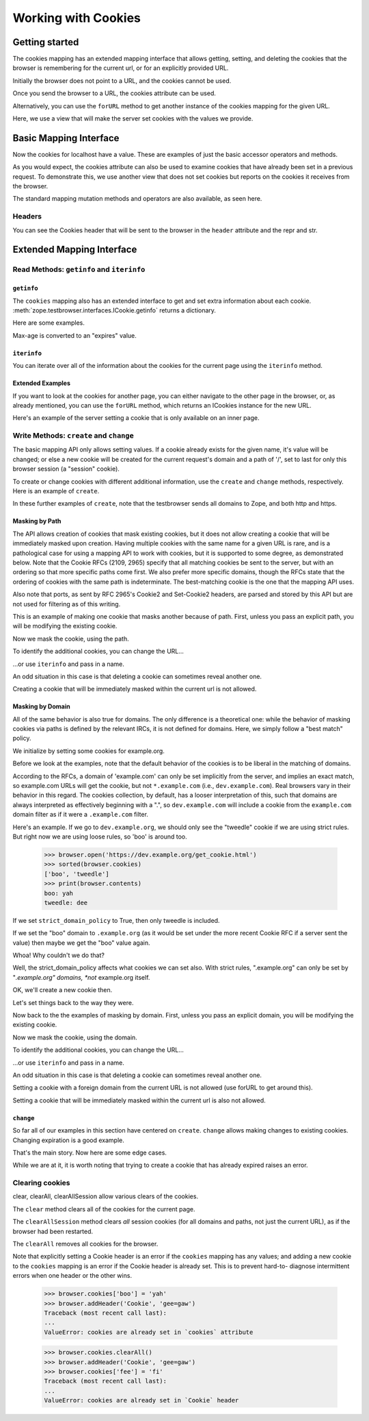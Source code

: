 Working with Cookies
====================

Getting started
---------------

The cookies mapping has an extended mapping interface that allows getting,
setting, and deleting the cookies that the browser is remembering for the
current url, or for an explicitly provided URL.

.. doctest::

    >>> from zope.testbrowser.ftests.wsgitestapp import WSGITestApplication
    >>> from zope.testbrowser.wsgi import Browser

    >>> wsgi_app = WSGITestApplication()
    >>> browser = Browser(wsgi_app=wsgi_app)

Initially the browser does not point to a URL, and the cookies cannot be used.

.. doctest::

    >>> len(browser.cookies)
    Traceback (most recent call last):
    ...
    RuntimeError: no request found
    >>> browser.cookies.keys()
    Traceback (most recent call last):
    ...
    RuntimeError: no request found

Once you send the browser to a URL, the cookies attribute can be used.

.. doctest::

    >>> browser.open('http://localhost/@@/testbrowser/simple.html')
    >>> len(browser.cookies)
    0
    >>> browser.cookies.keys()
    []
    >>> browser.url
    'http://localhost/@@/testbrowser/simple.html'
    >>> browser.cookies.url
    'http://localhost/@@/testbrowser/simple.html'
    >>> import zope.testbrowser.interfaces
    >>> from zope.interface.verify import verifyObject
    >>> verifyObject(zope.testbrowser.interfaces.ICookies, browser.cookies)
    True

Alternatively, you can use the ``forURL`` method to get another instance of
the cookies mapping for the given URL.

.. doctest::

    >>> len(browser.cookies.forURL('http://www.example.com'))
    0
    >>> browser.cookies.forURL('http://www.example.com').keys()
    []
    >>> browser.cookies.forURL('http://www.example.com').url
    'http://www.example.com'
    >>> browser.url
    'http://localhost/@@/testbrowser/simple.html'
    >>> browser.cookies.url
    'http://localhost/@@/testbrowser/simple.html'

Here, we use a view that will make the server set cookies with the
values we provide.

.. doctest::

    >>> browser.open('http://localhost/set_cookie.html?name=foo&value=bar')
    >>> browser.headers['set-cookie'].replace(';', '')
    'foo=bar'


Basic Mapping Interface
-----------------------

Now the cookies for localhost have a value.  These are examples of just the
basic accessor operators and methods.

.. doctest::

    >>> browser.cookies['foo']
    'bar'
    >>> list(browser.cookies.keys())
    ['foo']
    >>> list(browser.cookies.values())
    ['bar']
    >>> list(browser.cookies.items())
    [('foo', 'bar')]
    >>> 'foo' in browser.cookies
    True
    >>> 'bar' in browser.cookies
    False
    >>> len(browser.cookies)
    1
    >>> print(dict(browser.cookies))
    {'foo': 'bar'}

As you would expect, the cookies attribute can also be used to examine cookies
that have already been set in a previous request.  To demonstrate this, we use
another view that does not set cookies but reports on the cookies it receives
from the browser.

.. doctest::

    >>> browser.open('http://localhost/get_cookie.html')
    >>> print(browser.headers.get('set-cookie'))
    None
    >>> browser.contents
    'foo: bar'
    >>> browser.cookies['foo']
    'bar'

The standard mapping mutation methods and operators are also available, as
seen here.

.. doctest::

    >>> browser.cookies['sha'] = 'zam'
    >>> len(browser.cookies)
    2
    >>> import pprint
    >>> pprint.pprint(sorted(browser.cookies.items()))
    [('foo', 'bar'), ('sha', 'zam')]
    >>> browser.open('http://localhost/get_cookie.html')
    >>> print(browser.headers.get('set-cookie'))
    None
    >>> print(browser.contents) # server got the cookie change
    foo: bar
    sha: zam
    >>> browser.cookies.update({'va': 'voom', 'tweedle': 'dee'})
    >>> pprint.pprint(sorted(browser.cookies.items()))
    [('foo', 'bar'), ('sha', 'zam'), ('tweedle', 'dee'), ('va', 'voom')]
    >>> browser.open('http://localhost/get_cookie.html')
    >>> print(browser.headers.get('set-cookie'))
    None
    >>> print(browser.contents)
    foo: bar
    sha: zam
    tweedle: dee
    va: voom
    >>> del browser.cookies['foo']
    >>> del browser.cookies['tweedle']
    >>> browser.open('http://localhost/get_cookie.html')
    >>> print(browser.contents)
    sha: zam
    va: voom


Headers
~~~~~~~

You can see the Cookies header that will be sent to the browser in the
``header`` attribute and the repr and str.

.. doctest::

    >>> browser.cookies.header
    'sha=zam; va=voom'
    >>> browser.cookies # doctest: +ELLIPSIS +NORMALIZE_WHITESPACE
    <zope.testbrowser.cookies.Cookies object at ... for
     http://localhost/get_cookie.html (sha=zam; va=voom)>
    >>> str(browser.cookies)
    'sha=zam; va=voom'


Extended Mapping Interface
--------------------------

Read Methods: ``getinfo`` and ``iterinfo``
~~~~~~~~~~~~~~~~~~~~~~~~~~~~~~~~~~~~~~~~~~

``getinfo``
###########

The ``cookies`` mapping also has an extended interface to get and set extra
information about each cookie.
:meth:`zope.testbrowser.interfaces.ICookie.getinfo` returns a dictionary.

Here are some examples.

.. doctest::

    >>> browser.open('http://localhost/set_cookie.html?name=foo&value=bar')
    >>> pprint.pprint(browser.cookies.getinfo('foo'))
    {'comment': None,
     'commenturl': None,
     'domain': 'localhost.local',
     'expires': None,
     'name': 'foo',
     'path': '/',
     'port': None,
     'secure': False,
     'value': 'bar'}
    >>> pprint.pprint(browser.cookies.getinfo('sha'))
    {'comment': None,
     'commenturl': None,
     'domain': 'localhost.local',
     'expires': None,
     'name': 'sha',
     'path': '/',
     'port': None,
     'secure': False,
     'value': 'zam'}
    >>> import datetime
    >>> expires = datetime.datetime(2030, 1, 1, 12, 22, 33).strftime(
    ...     '%a, %d %b %Y %H:%M:%S GMT')
    >>> browser.open(
    ...     'http://localhost/set_cookie.html?name=wow&value=wee&'
    ...     'expires=%s' %
    ...     (expires,))
    >>> pprint.pprint(browser.cookies.getinfo('wow'))
    {'comment': None,
     'commenturl': None,
     'domain': 'localhost.local',
     'expires': datetime.datetime(2030, 1, 1, 12, 22, ...tzinfo=<UTC>),
     'name': 'wow',
     'path': '/',
     'port': None,
     'secure': False,
     'value': 'wee'}

Max-age is converted to an "expires" value.

.. doctest::

    >>> browser.open(
    ...     'http://localhost/set_cookie.html?name=max&value=min&'
    ...     'max-age=3000&&comment=silly+billy')
    >>> pprint.pprint(browser.cookies.getinfo('max')) # doctest: +ELLIPSIS
    {'comment': '"silly billy"',
     'commenturl': None,
     'domain': 'localhost.local',
     'expires': datetime.datetime(..., tzinfo=<UTC>),
     'name': 'max',
     'path': '/',
     'port': None,
     'secure': False,
     'value': 'min'}


``iterinfo``
############

You can iterate over all of the information about the cookies for the current
page using the ``iterinfo`` method.

.. doctest::

    >>> pprint.pprint(sorted(browser.cookies.iterinfo(),
    ...                      key=lambda info: info['name']))
    ... # doctest: +ELLIPSIS
    [{'comment': None,
      'commenturl': None,
      'domain': 'localhost.local',
      'expires': None,
      'name': 'foo',
      'path': '/',
      'port': None,
      'secure': False,
      'value': 'bar'},
     {'comment': '"silly billy"',
      'commenturl': None,
      'domain': 'localhost.local',
      'expires': datetime.datetime(..., tzinfo=<UTC>),
      'name': 'max',
      'path': '/',
      'port': None,
      'secure': False,
      'value': 'min'},
     {'comment': None,
      'commenturl': None,
      'domain': 'localhost.local',
      'expires': None,
      'name': 'sha',
      'path': '/',
      'port': None,
      'secure': False,
      'value': 'zam'},
     {'comment': None,
      'commenturl': None,
      'domain': 'localhost.local',
      'expires': None,
      'name': 'va',
      'path': '/',
      'port': None,
      'secure': False,
      'value': 'voom'},
     {'comment': None,
      'commenturl': None,
      'domain': 'localhost.local',
      'expires': datetime.datetime(2030, 1, 1, 12, 22, ...tzinfo=<UTC>),
      'name': 'wow',
      'path': '/',
      'port': None,
      'secure': False,
      'value': 'wee'}]


Extended Examples
#################

If you want to look at the cookies for another page, you can either navigate to
the other page in the browser, or, as already mentioned, you can use the
``forURL`` method, which returns an ICookies instance for the new URL.

.. doctest::

    >>> sorted(browser.cookies.forURL(
    ...     'http://localhost/inner/set_cookie.html').keys())
    ['foo', 'max', 'sha', 'va', 'wow']
    >>> extra_cookie = browser.cookies.forURL(
    ...     'http://localhost/inner/set_cookie.html')
    >>> extra_cookie['gew'] = 'gaw'
    >>> extra_cookie.getinfo('gew')['path']
    '/inner'
    >>> sorted(extra_cookie.keys())
    ['foo', 'gew', 'max', 'sha', 'va', 'wow']
    >>> sorted(browser.cookies.keys())
    ['foo', 'max', 'sha', 'va', 'wow']

    >>> browser.open('http://localhost/inner/get_cookie.html')
    >>> print(browser.contents) # has gewgaw
    foo: bar
    gew: gaw
    max: min
    sha: zam
    va: voom
    wow: wee
    >>> browser.open('http://localhost/inner/path/get_cookie.html')
    >>> print(browser.contents) # has gewgaw
    foo: bar
    gew: gaw
    max: min
    sha: zam
    va: voom
    wow: wee
    >>> browser.open('http://localhost/get_cookie.html')
    >>> print(browser.contents) # NO gewgaw
    foo: bar
    max: min
    sha: zam
    va: voom
    wow: wee

Here's an example of the server setting a cookie that is only available on an
inner page.

.. doctest::

    >>> browser.open(
    ...     'http://localhost/inner/path/set_cookie.html?name=big&value=kahuna'
    ...     )
    >>> browser.cookies['big']
    'kahuna'
    >>> browser.cookies.getinfo('big')['path']
    '/inner/path'
    >>> browser.cookies.getinfo('gew')['path']
    '/inner'
    >>> browser.cookies.getinfo('foo')['path']
    '/'
    >>> print(browser.cookies.forURL('http://localhost/').get('big'))
    None


Write Methods: ``create`` and ``change``
~~~~~~~~~~~~~~~~~~~~~~~~~~~~~~~~~~~~~~~~

The basic mapping API only allows setting values.  If a cookie already exists
for the given name, it's value will be changed; or else a new cookie will be
created for the current request's domain and a path of '/', set to last for
only this browser session (a "session" cookie).

To create or change cookies with different additional information, use the
``create`` and ``change`` methods, respectively.  Here is an example of
``create``.

.. doctest::

    >>> from pytz import UTC
    >>> browser.cookies.create(
    ...     'bling', value='blang', path='/inner',
    ...     expires=datetime.datetime(2030, 1, 1, tzinfo=UTC),
    ...     comment='follow swallow')
    >>> pprint.pprint(browser.cookies.getinfo('bling'))
    {'comment': 'follow%20swallow',
     'commenturl': None,
     'domain': 'localhost.local',
     'expires': datetime.datetime(2030, 1, 1, 0, 0, tzinfo=<UTC>),
     'name': 'bling',
     'path': '/inner',
     'port': None,
     'secure': False,
     'value': 'blang'}

In these further examples of ``create``, note that the testbrowser sends all
domains to Zope, and both http and https.

.. doctest::

    >>> browser.open('https://dev.example.com/inner/path/get_cookie.html')
    >>> browser.cookies.keys() # a different domain
    []
    >>> browser.cookies.create('tweedle', 'dee')
    >>> pprint.pprint(browser.cookies.getinfo('tweedle'))
    {'comment': None,
     'commenturl': None,
     'domain': 'dev.example.com',
     'expires': None,
     'name': 'tweedle',
     'path': '/inner/path',
     'port': None,
     'secure': False,
     'value': 'dee'}
    >>> browser.cookies.create(
    ...     'boo', 'yah', domain='.example.com', path='/inner', secure=True)
    >>> pprint.pprint(browser.cookies.getinfo('boo'))
    {'comment': None,
     'commenturl': None,
     'domain': '.example.com',
     'expires': None,
     'name': 'boo',
     'path': '/inner',
     'port': None,
     'secure': True,
     'value': 'yah'}
    >>> sorted(browser.cookies.keys())
    ['boo', 'tweedle']
    >>> browser.open('https://dev.example.com/inner/path/get_cookie.html')
    >>> print(browser.contents)
    boo: yah
    tweedle: dee
    >>> browser.open( # not https, so not secure, so not 'boo'
    ...     'http://dev.example.com/inner/path/get_cookie.html')
    >>> sorted(browser.cookies.keys())
    ['tweedle']
    >>> print(browser.contents)
    tweedle: dee
    >>> browser.open( # not tweedle's domain
    ...     'https://prod.example.com/inner/path/get_cookie.html')
    >>> sorted(browser.cookies.keys())
    ['boo']
    >>> print(browser.contents)
    boo: yah
    >>> browser.open( # not tweedle's domain
    ...     'https://example.com/inner/path/get_cookie.html')
    >>> sorted(browser.cookies.keys())
    ['boo']
    >>> print(browser.contents)
    boo: yah
    >>> browser.open( # not tweedle's path
    ...     'https://dev.example.com/inner/get_cookie.html')
    >>> sorted(browser.cookies.keys())
    ['boo']
    >>> print(browser.contents)
    boo: yah


Masking by Path
###############

The API allows creation of cookies that mask existing cookies, but it does not
allow creating a cookie that will be immediately masked upon creation. Having
multiple cookies with the same name for a given URL is rare, and is a
pathological case for using a mapping API to work with cookies, but it is
supported to some degree, as demonstrated below.  Note that the Cookie RFCs
(2109, 2965) specify that all matching cookies be sent to the server, but with
an ordering so that more specific paths come first. We also prefer more
specific domains, though the RFCs state that the ordering of cookies with the
same path is indeterminate.  The best-matching cookie is the one that the
mapping API uses.

Also note that ports, as sent by RFC 2965's Cookie2 and Set-Cookie2 headers,
are parsed and stored by this API but are not used for filtering as of this
writing.

This is an example of making one cookie that masks another because of path.
First, unless you pass an explicit path, you will be modifying the existing
cookie.

.. doctest::

    >>> browser.open('https://dev.example.com/inner/path/get_cookie.html')
    >>> print(browser.contents)
    boo: yah
    tweedle: dee
    >>> browser.cookies.getinfo('boo')['path']
    '/inner'
    >>> browser.cookies['boo'] = 'hoo'
    >>> browser.cookies.getinfo('boo')['path']
    '/inner'
    >>> browser.cookies.getinfo('boo')['secure']
    True

Now we mask the cookie, using the path.

.. doctest::

    >>> browser.cookies.create('boo', 'boo', path='/inner/path')
    >>> browser.cookies['boo']
    'boo'
    >>> browser.cookies.getinfo('boo')['path']
    '/inner/path'
    >>> browser.cookies.getinfo('boo')['secure']
    False
    >>> browser.cookies['boo']
    'boo'
    >>> sorted(browser.cookies.keys())
    ['boo', 'tweedle']

To identify the additional cookies, you can change the URL...

.. doctest::

    >>> extra_cookies = browser.cookies.forURL(
    ...     'https://dev.example.com/inner/get_cookie.html')
    >>> extra_cookies['boo']
    'hoo'
    >>> extra_cookies.getinfo('boo')['path']
    '/inner'
    >>> extra_cookies.getinfo('boo')['secure']
    True

...or use ``iterinfo`` and pass in a name.

.. doctest::

    >>> pprint.pprint(list(browser.cookies.iterinfo('boo')))
    [{'comment': None,
      'commenturl': None,
      'domain': 'dev.example.com',
      'expires': None,
      'name': 'boo',
      'path': '/inner/path',
      'port': None,
      'secure': False,
      'value': 'boo'},
     {'comment': None,
      'commenturl': None,
      'domain': '.example.com',
      'expires': None,
      'name': 'boo',
      'path': '/inner',
      'port': None,
      'secure': True,
      'value': 'hoo'}]

An odd situation in this case is that deleting a cookie can sometimes reveal
another one.

.. doctest::

    >>> browser.open('https://dev.example.com/inner/path/get_cookie.html')
    >>> browser.cookies['boo']
    'boo'
    >>> del browser.cookies['boo']
    >>> browser.cookies['boo']
    'hoo'

Creating a cookie that will be immediately masked within the current url is not
allowed.

.. doctest::

    >>> browser.cookies.getinfo('tweedle')['path']
    '/inner/path'
    >>> browser.cookies.create('tweedle', 'dum', path='/inner')
    ... # doctest: +NORMALIZE_WHITESPACE
    Traceback (most recent call last):
    ...
    ValueError: cannot set a cookie that will be hidden by another cookie for
    this url (https://dev.example.com/inner/path/get_cookie.html)
    >>> browser.cookies['tweedle']
    'dee'


Masking by Domain
#################

All of the same behavior is also true for domains.  The only difference is a
theoretical one: while the behavior of masking cookies via paths is defined by
the relevant IRCs, it is not defined for domains.  Here, we simply follow a
"best match" policy.

We initialize by setting some cookies for example.org.

.. doctest::

    >>> browser.open('https://dev.example.org/get_cookie.html')
    >>> browser.cookies.keys() # a different domain
    []
    >>> browser.cookies.create('tweedle', 'dee')
    >>> browser.cookies.create('boo', 'yah', domain='example.org',
    ...                     secure=True)

Before we look at the examples, note that the default behavior of the cookies
is to be liberal in the matching of domains.  

.. doctest::

    >>> browser.cookies.strict_domain_policy
    False

According to the RFCs, a domain of 'example.com' can only be set implicitly
from the server, and implies an exact match, so example.com URLs will get
the cookie, but not ``*.example.com`` (i.e., ``dev.example.com``).  Real
browsers vary in their behavior in this regard.  The cookies collection, by
default, has a looser interpretation of this, such that domains are always
interpreted as effectively beginning with a ".", so ``dev.example.com`` will
include a cookie from the ``example.com`` domain filter as if it were a
``.example.com`` filter.

Here's an example.  If we go to ``dev.example.org``, we should only see the
"tweedle" cookie if we are using strict rules.  But right now we are using
loose rules, so 'boo' is around too.

    >>> browser.open('https://dev.example.org/get_cookie.html')
    >>> sorted(browser.cookies)
    ['boo', 'tweedle']
    >>> print(browser.contents)
    boo: yah
    tweedle: dee

If we set ``strict_domain_policy`` to True, then only tweedle is included.

.. doctest::

    >>> browser.cookies.strict_domain_policy = True
    >>> sorted(browser.cookies)
    ['tweedle']
    >>> browser.open('https://dev.example.org/get_cookie.html')
    >>> print(browser.contents)
    tweedle: dee

If we set the "boo" domain to ``.example.org`` (as it would be set under
the more recent Cookie RFC if a server sent the value) then maybe we get
the "boo" value again.

.. doctest::

    >>> browser.cookies.forURL('https://example.org').change(
    ...     'boo', domain=".example.org")
    Traceback (most recent call last):
    ...
    ValueError: policy does not allow this cookie

Whoa!  Why couldn't we do that?

Well, the strict_domain_policy affects what cookies we can set also.  With
strict rules, ".example.org" can only be set by "*.example.org" domains, *not*
example.org itself.

OK, we'll create a new cookie then.

.. doctest::

    >>> browser.cookies.forURL('https://snoo.example.org').create(
    ...     'snoo', 'kums', domain=".example.org")

    >>> sorted(browser.cookies)
    ['snoo', 'tweedle']
    >>> browser.open('https://dev.example.org/get_cookie.html')
    >>> print(browser.contents)
    snoo: kums
    tweedle: dee

Let's set things back to the way they were.

.. doctest::

    >>> del browser.cookies['snoo']
    >>> browser.cookies.strict_domain_policy = False
    >>> browser.open('https://dev.example.org/get_cookie.html')
    >>> sorted(browser.cookies)
    ['boo', 'tweedle']
    >>> print(browser.contents)
    boo: yah
    tweedle: dee

Now back to the the examples of masking by domain.  First, unless you pass an
explicit domain, you will be modifying the existing cookie.

.. doctest::

    >>> browser.cookies.getinfo('boo')['domain']
    'example.org'
    >>> browser.cookies['boo'] = 'hoo'
    >>> browser.cookies.getinfo('boo')['domain']
    'example.org'
    >>> browser.cookies.getinfo('boo')['secure']
    True

Now we mask the cookie, using the domain.

.. doctest::

    >>> browser.cookies.create('boo', 'boo', domain='dev.example.org')
    >>> browser.cookies['boo']
    'boo'
    >>> browser.cookies.getinfo('boo')['domain']
    'dev.example.org'
    >>> browser.cookies.getinfo('boo')['secure']
    False
    >>> browser.cookies['boo']
    'boo'
    >>> sorted(browser.cookies.keys())
    ['boo', 'tweedle']

To identify the additional cookies, you can change the URL...

.. doctest::

    >>> extra_cookies = browser.cookies.forURL(
    ...     'https://example.org/get_cookie.html')
    >>> extra_cookies['boo']
    'hoo'
    >>> extra_cookies.getinfo('boo')['domain']
    'example.org'
    >>> extra_cookies.getinfo('boo')['secure']
    True

...or use ``iterinfo`` and pass in a name.

.. doctest::

    >>> pprint.pprint(list(browser.cookies.iterinfo('boo'))) # doctest: +REPORT_NDIFF
    [{'comment': None,
      'commenturl': None,
      'domain': 'dev.example.org',
      'expires': None,
      'name': 'boo',
      'path': '/',
      'port': None,
      'secure': False,
      'value': 'boo'},
     {'comment': None,
      'commenturl': None,
      'domain': 'example.org',
      'expires': None,
      'name': 'boo',
      'path': '/',
      'port': None,
      'secure': True,
      'value': 'hoo'}]

An odd situation in this case is that deleting a cookie can sometimes reveal
another one.

.. doctest::

    >>> browser.open('https://dev.example.org/get_cookie.html')
    >>> browser.cookies['boo']
    'boo'
    >>> del browser.cookies['boo']
    >>> browser.cookies['boo']
    'hoo'

Setting a cookie with a foreign domain from the current URL is not allowed (use
forURL to get around this).

.. doctest::

    >>> browser.cookies.create('tweedle', 'dum', domain='locahost.local')
    Traceback (most recent call last):
    ...
    ValueError: current url must match given domain
    >>> browser.cookies['tweedle']
    'dee'

Setting a cookie that will be immediately masked within the current url is also
not allowed.

.. doctest::

    >>> browser.cookies.getinfo('tweedle')['domain']
    'dev.example.org'
    >>> browser.cookies.create('tweedle', 'dum', domain='.example.org')
    ... # doctest: +NORMALIZE_WHITESPACE
    Traceback (most recent call last):
    ...
    ValueError: cannot set a cookie that will be hidden by another cookie for
    this url (https://dev.example.org/get_cookie.html)
    >>> browser.cookies['tweedle']
    'dee'


``change``
##########

So far all of our examples in this section have centered on ``create``.
``change`` allows making changes to existing cookies.  Changing expiration
is a good example.

.. doctest::

    >>> browser.open("http://localhost/@@/testbrowser/cookies.html")
    >>> browser.cookies['foo'] = 'bar'
    >>> browser.cookies.change('foo', expires=datetime.datetime(2031, 1, 1))
    >>> browser.cookies.getinfo('foo')['expires']
    datetime.datetime(2031, 1, 1, 0, 0, tzinfo=<UTC>)

That's the main story.  Now here are some edge cases.

.. doctest::

    >>> browser.cookies.change(
    ...     'foo',
    ...     expires=zope.testbrowser.cookies.expiration_string(
    ...         datetime.datetime(2030, 1, 1)))
    >>> browser.cookies.getinfo('foo')['expires']
    datetime.datetime(2030, 1, 1, 0, 0, tzinfo=<UTC>)

    >>> browser.cookies.forURL(
    ...   'http://localhost/@@/testbrowser/cookies.html').change(
    ...     'foo',
    ...     expires=zope.testbrowser.cookies.expiration_string(
    ...         datetime.datetime(2029, 1, 1)))
    >>> browser.cookies.getinfo('foo')['expires']
    datetime.datetime(2029, 1, 1, 0, 0, tzinfo=<UTC>)
    >>> browser.cookies['foo']
    'bar'
    >>> browser.cookies.change('foo', expires=datetime.datetime(1999, 1, 1))
    >>> len(browser.cookies)
    4

While we are at it, it is worth noting that trying to create a cookie that has
already expired raises an error.

.. doctest::

    >>> browser.cookies.create('foo', 'bar',
    ...                        expires=datetime.datetime(1999, 1, 1))
    Traceback (most recent call last):
    ...
    AlreadyExpiredError: May not create a cookie that is immediately expired


Clearing cookies
~~~~~~~~~~~~~~~~

clear, clearAll, clearAllSession allow various clears of the cookies.

The ``clear`` method clears all of the cookies for the current page.

.. doctest::

    >>> browser.open('http://localhost/@@/testbrowser/cookies.html')
    >>> len(browser.cookies)
    4
    >>> browser.cookies.clear()
    >>> len(browser.cookies)
    0

The ``clearAllSession`` method clears *all* session cookies (for all domains
and paths, not just the current URL), as if the browser had been restarted.

.. doctest::

    >>> browser.cookies.clearAllSession()
    >>> len(browser.cookies)
    0

The ``clearAll`` removes all cookies for the browser.

.. doctest::

    >>> browser.cookies.clearAll()
    >>> len(browser.cookies)
    0

Note that explicitly setting a Cookie header is an error if the ``cookies``
mapping has any values; and adding a new cookie to the ``cookies`` mapping
is an error if the Cookie header is already set.  This is to prevent hard-to-
diagnose intermittent errors when one header or the other wins.

    >>> browser.cookies['boo'] = 'yah'
    >>> browser.addHeader('Cookie', 'gee=gaw')
    Traceback (most recent call last):
    ...
    ValueError: cookies are already set in `cookies` attribute

    >>> browser.cookies.clearAll()
    >>> browser.addHeader('Cookie', 'gee=gaw')
    >>> browser.cookies['fee'] = 'fi'
    Traceback (most recent call last):
    ...
    ValueError: cookies are already set in `Cookie` header
